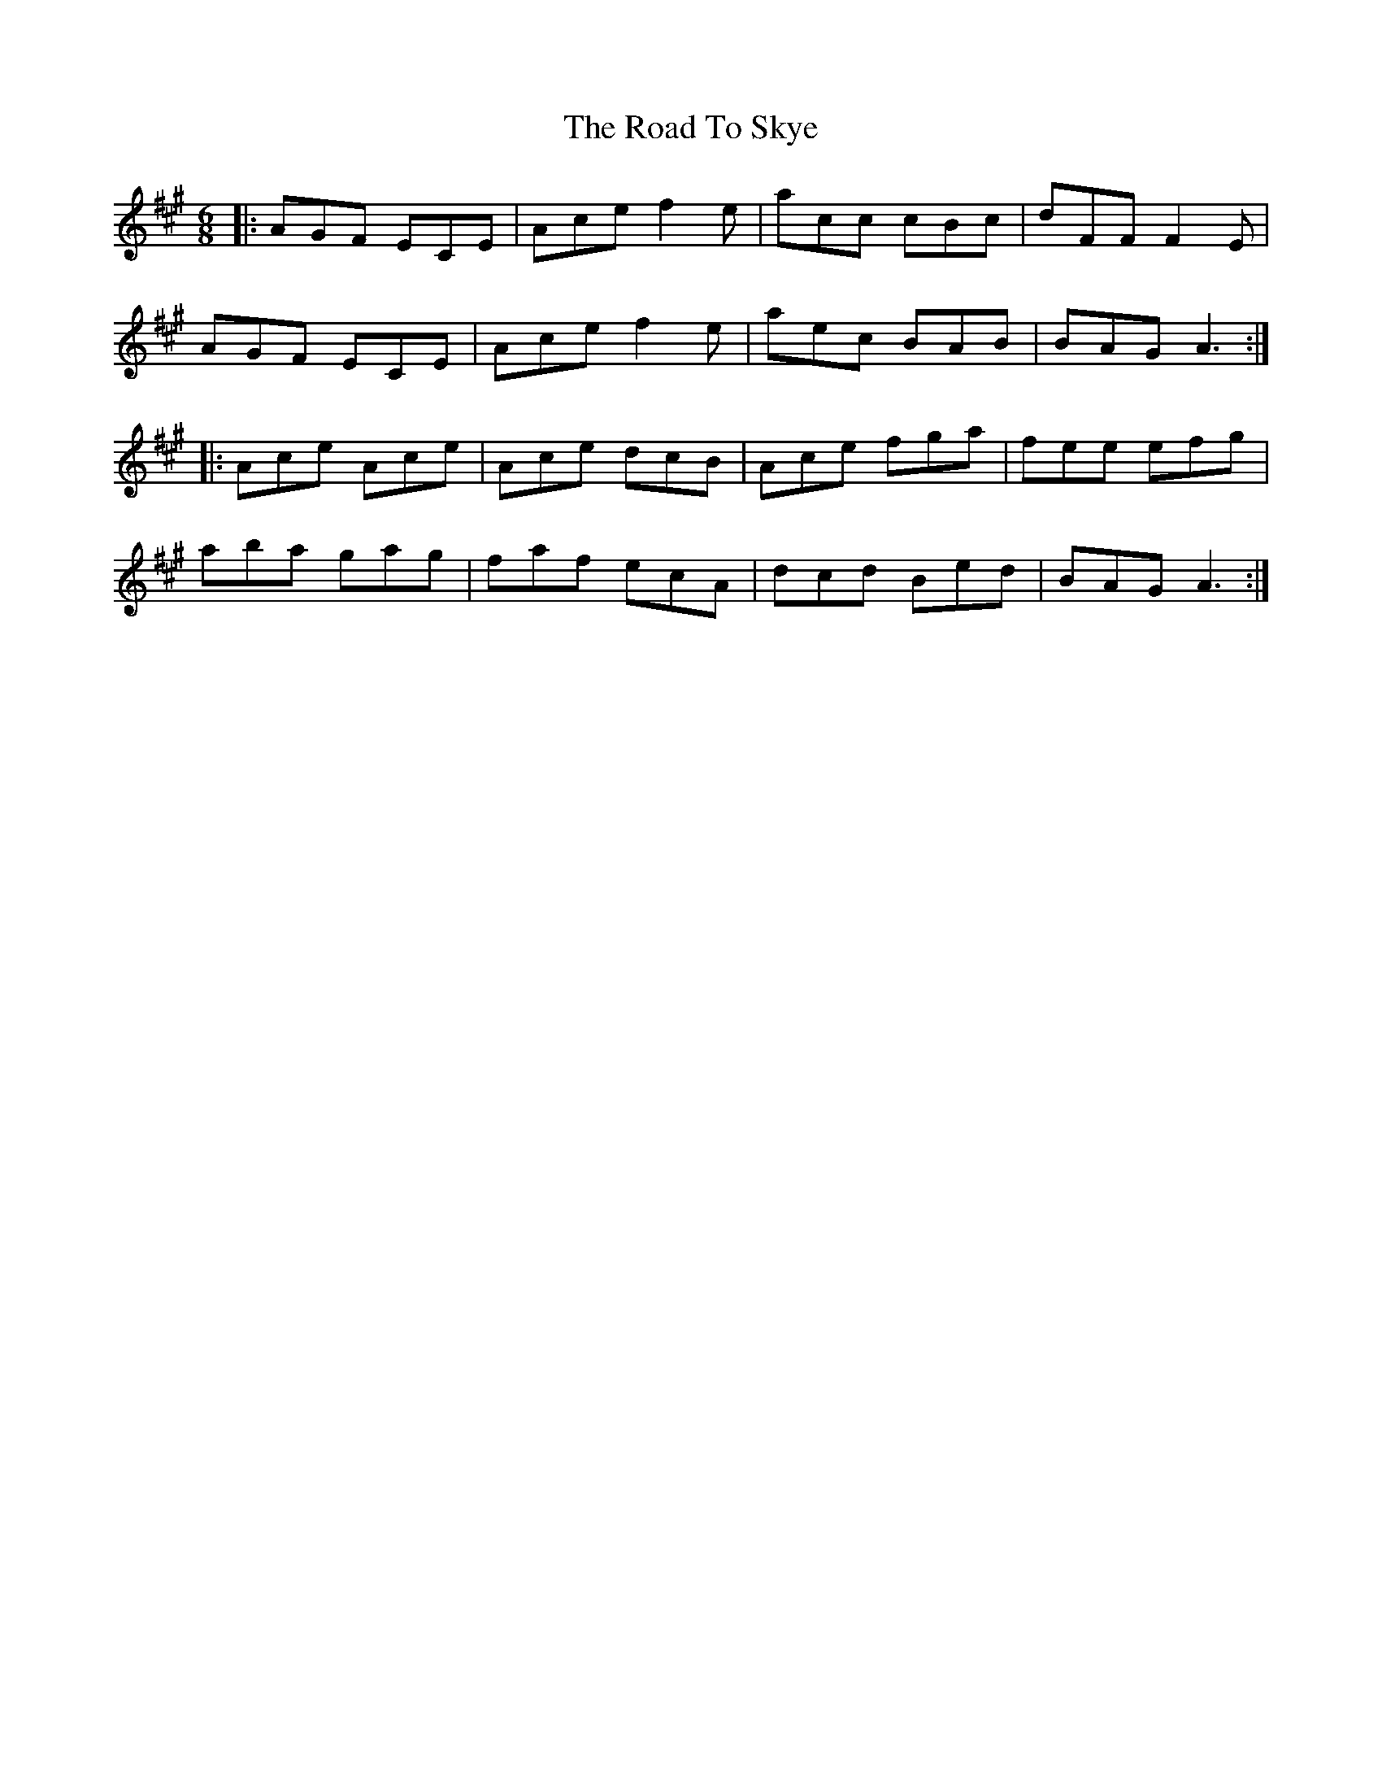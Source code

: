 X: 34783
T: Road To Skye, The
R: jig
M: 6/8
K: Amajor
|:AGF ECE|Ace f2e|acc cBc|dFF F2E|
AGF ECE|Ace f2e|aec BAB|BAG A3:|
|:Ace Ace|Ace dcB|Ace fga|fee efg|
aba gag|faf ecA|dcd Bed|BAG A3:|

